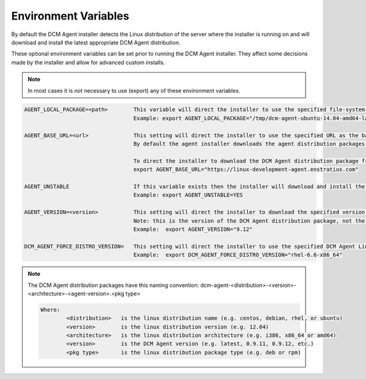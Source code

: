 .. raw:: latex
  
      \newpage

.. _agent_installation_env_variables:

Environment Variables
---------------------

By default the DCM Agent installer detects the Linux distribution of the server where the installer is running on and will download and install the latest appropriate DCM Agent distribution.

These optional environment variables can be set prior to running the DCM Agent installer. They affect some decisions made by the installer and allow for advanced custom installs.

.. note:: In most cases it is not necessary to use (export) any of these environment variables.

.. code-block:: text

  AGENT_LOCAL_PACKAGE=<path>        This variable will direct the installer to use the specified file-system agent distribution package instead of downloading it.
                                    Example: export AGENT_LOCAL_PACKAGE="/tmp/dcm-agent-ubuntu-14.04-amd64-latest.deb"

  AGENT_BASE_URL=<url>              This setting will direct the installer to use the specified URL as the base URL for downloading the DCM Agent distribution package.
                                    By default the agent installer downloads the agent distribution packages from https://linux-stable-agent.enstratius.com

                                    To direct the installer to download the DCM Agent distribution package from the unstable DCM Agent repository specify:    
                                    export AGENT_BASE_URL="https://linux-development-agent.enstratius.com"

  AGENT_UNSTABLE                    If this variable exists then the installer will download and install the latest unstable version of the DCM Agent distribution package.
                                    Example: export AGENT_UNSTABLE=YES

  AGENT_VERSION=<version>           This setting will direct the installer to download the specified version of the DCM Agent distribution package.
                                    Note: this is the version of the DCM Agent distribution package, not the version of the Linux distribution.
                                    Example:  export AGENT_VERSION="9.12"

  DCM_AGENT_FORCE_DISTRO_VERSION=   This setting will direct the installer to use the specified DCM Agent Linux distribution version package instead of letting the installer determine it.
                                    Example:  export DCM_AGENT_FORCE_DISTRO_VERSION="rhel-6.6-x86_64"

.. note::

  The DCM Agent distribution packages have this naming convention: dcm-agent-<distribution>-<version>-<architecture>-<agent-version>.<pkg type>

  .. code-block:: text

    Where:
            <distribution>   is the linux distribution name (e.g. centos, debian, rhel, or ubuntu)
            <version>        is the linux distribution version (e.g. 12.04)
            <architecture>   is the linux distribution architecture (e.g. i386, x86_64 or amd64)
            <version>        is the DCM Agent version (e.g. latest, 0.9.11, 0.9.12, etc.)
            <pkg type>       is the linux distribution package type (e.g. deb or rpm)
